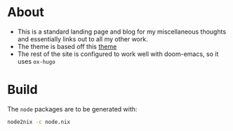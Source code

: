 * About
- This is a standard landing page and blog for my miscellaneous thoughts and essentially links out to all my other work.
- The theme is based off this [[https://themes.gohugo.io//theme/hugo-theme-hello-friend-ng/][theme]]
- The rest of the site is configured to work well with doom-emacs, so it uses ~ox-hugo~
* Build
The ~node~ packages are to be generated with:
#+begin_src bash
node2nix -c node.nix
#+end_src
